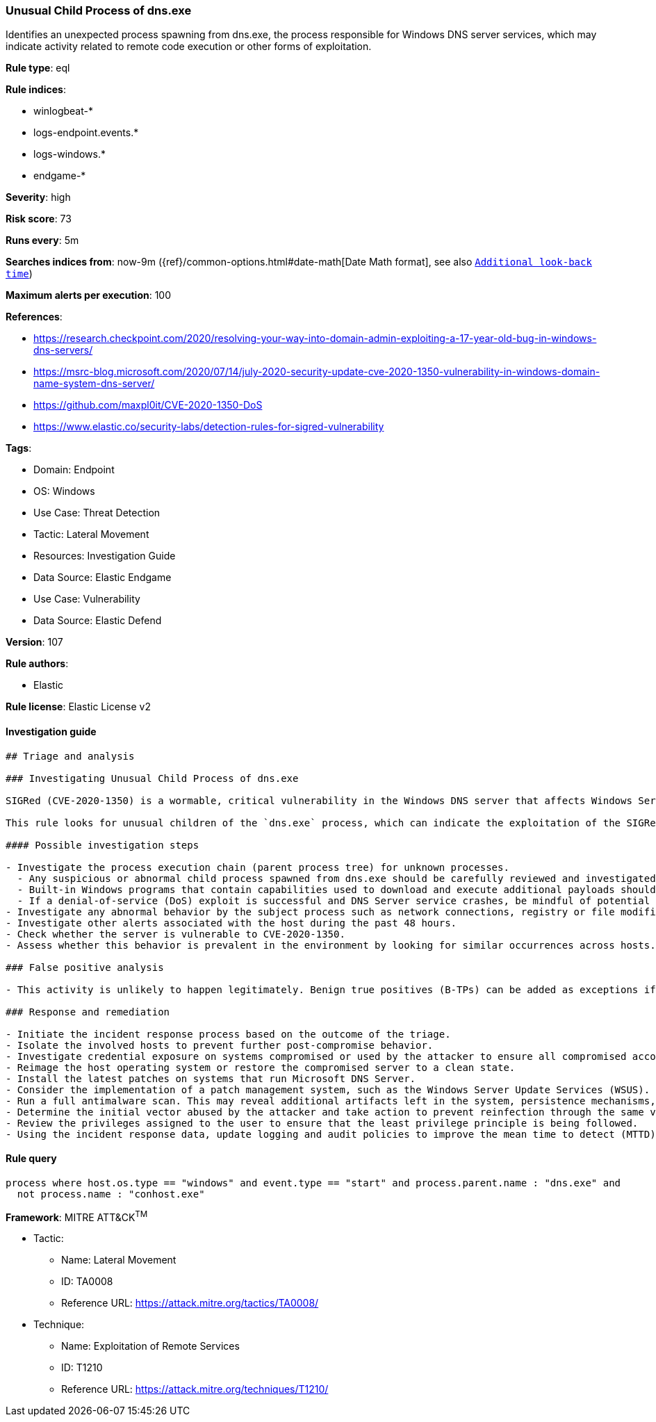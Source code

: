 [[prebuilt-rule-8-11-2-unusual-child-process-of-dns-exe]]
=== Unusual Child Process of dns.exe

Identifies an unexpected process spawning from dns.exe, the process responsible for Windows DNS server services, which may indicate activity related to remote code execution or other forms of exploitation.

*Rule type*: eql

*Rule indices*: 

* winlogbeat-*
* logs-endpoint.events.*
* logs-windows.*
* endgame-*

*Severity*: high

*Risk score*: 73

*Runs every*: 5m

*Searches indices from*: now-9m ({ref}/common-options.html#date-math[Date Math format], see also <<rule-schedule, `Additional look-back time`>>)

*Maximum alerts per execution*: 100

*References*: 

* https://research.checkpoint.com/2020/resolving-your-way-into-domain-admin-exploiting-a-17-year-old-bug-in-windows-dns-servers/
* https://msrc-blog.microsoft.com/2020/07/14/july-2020-security-update-cve-2020-1350-vulnerability-in-windows-domain-name-system-dns-server/
* https://github.com/maxpl0it/CVE-2020-1350-DoS
* https://www.elastic.co/security-labs/detection-rules-for-sigred-vulnerability

*Tags*: 

* Domain: Endpoint
* OS: Windows
* Use Case: Threat Detection
* Tactic: Lateral Movement
* Resources: Investigation Guide
* Data Source: Elastic Endgame
* Use Case: Vulnerability
* Data Source: Elastic Defend

*Version*: 107

*Rule authors*: 

* Elastic

*Rule license*: Elastic License v2


==== Investigation guide


[source, markdown]
----------------------------------
## Triage and analysis

### Investigating Unusual Child Process of dns.exe

SIGRed (CVE-2020-1350) is a wormable, critical vulnerability in the Windows DNS server that affects Windows Server versions 2003 to 2019 and can be triggered by a malicious DNS response. Because the service is running in elevated privileges (SYSTEM), an attacker that successfully exploits it is granted Domain Administrator rights. This can effectively compromise the entire corporate infrastructure.

This rule looks for unusual children of the `dns.exe` process, which can indicate the exploitation of the SIGRed or a similar remote code execution vulnerability in the DNS server.

#### Possible investigation steps

- Investigate the process execution chain (parent process tree) for unknown processes.
  - Any suspicious or abnormal child process spawned from dns.exe should be carefully reviewed and investigated. It's impossible to predict what an adversary may deploy as the follow-on process after the exploit, but built-in discovery/enumeration utilities should be top of mind (`whoami.exe`, `netstat.exe`, `systeminfo.exe`, `tasklist.exe`).
  - Built-in Windows programs that contain capabilities used to download and execute additional payloads should also be considered. This is not an exhaustive list, but ideal candidates to start out would be: `mshta.exe`, `powershell.exe`, `regsvr32.exe`, `rundll32.exe`, `wscript.exe`, `wmic.exe`.
  - If a denial-of-service (DoS) exploit is successful and DNS Server service crashes, be mindful of potential child processes related to `werfault.exe` occurring.
- Investigate any abnormal behavior by the subject process such as network connections, registry or file modifications, and any spawned child processes.
- Investigate other alerts associated with the host during the past 48 hours.
- Check whether the server is vulnerable to CVE-2020-1350.
- Assess whether this behavior is prevalent in the environment by looking for similar occurrences across hosts.

### False positive analysis

- This activity is unlikely to happen legitimately. Benign true positives (B-TPs) can be added as exceptions if necessary.

### Response and remediation

- Initiate the incident response process based on the outcome of the triage.
- Isolate the involved hosts to prevent further post-compromise behavior.
- Investigate credential exposure on systems compromised or used by the attacker to ensure all compromised accounts are identified. Reset passwords for these accounts and other potentially compromised credentials, such as email, business systems, and web services.
- Reimage the host operating system or restore the compromised server to a clean state.
- Install the latest patches on systems that run Microsoft DNS Server.
- Consider the implementation of a patch management system, such as the Windows Server Update Services (WSUS).
- Run a full antimalware scan. This may reveal additional artifacts left in the system, persistence mechanisms, and malware components.
- Determine the initial vector abused by the attacker and take action to prevent reinfection through the same vector.
- Review the privileges assigned to the user to ensure that the least privilege principle is being followed.
- Using the incident response data, update logging and audit policies to improve the mean time to detect (MTTD) and the mean time to respond (MTTR).
----------------------------------

==== Rule query


[source, js]
----------------------------------
process where host.os.type == "windows" and event.type == "start" and process.parent.name : "dns.exe" and
  not process.name : "conhost.exe"

----------------------------------

*Framework*: MITRE ATT&CK^TM^

* Tactic:
** Name: Lateral Movement
** ID: TA0008
** Reference URL: https://attack.mitre.org/tactics/TA0008/
* Technique:
** Name: Exploitation of Remote Services
** ID: T1210
** Reference URL: https://attack.mitre.org/techniques/T1210/
